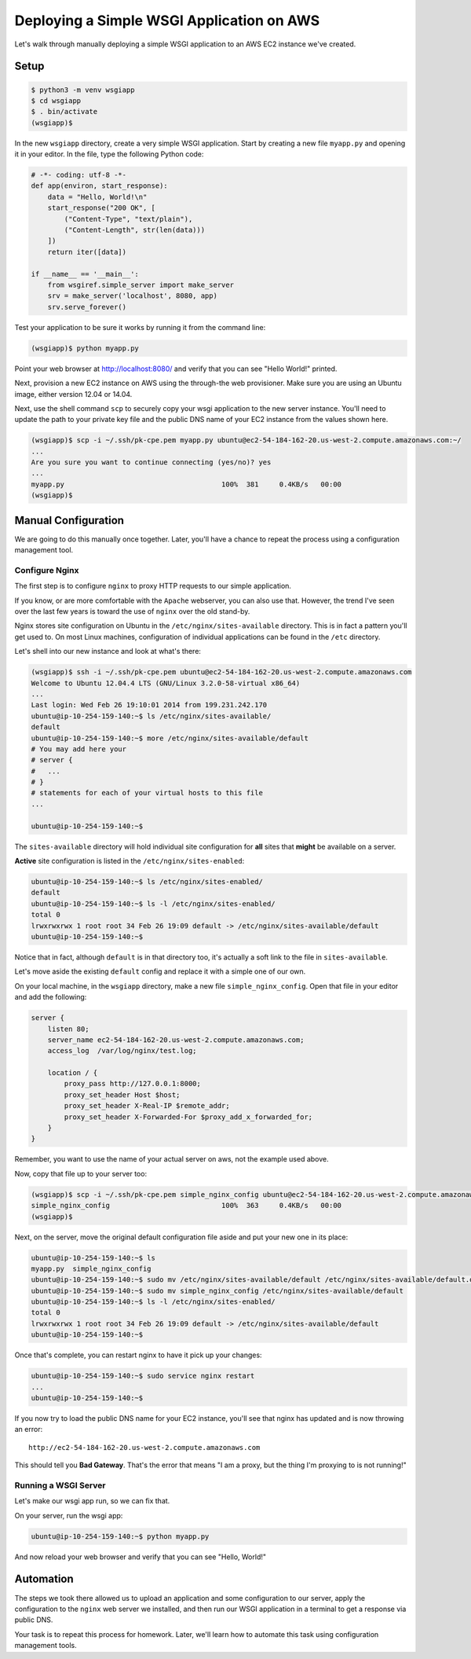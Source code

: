 ******************************************
Deploying a Simple WSGI Application on AWS
******************************************

Let's walk through manually deploying a simple WSGI application to an AWS EC2
instance we've created.


Setup
=====

.. code-block:: bash

    $ python3 -m venv wsgiapp
    $ cd wsgiapp
    $ . bin/activate
    (wsgiapp)$

In the new ``wsgiapp`` directory, create a very simple WSGI application. Start by
creating a new file ``myapp.py`` and opening it in your editor. In the file,
type the following Python code:

.. code-block:: python

    # -*- coding: utf-8 -*-
    def app(environ, start_response):
        data = "Hello, World!\n"
        start_response("200 OK", [
            ("Content-Type", "text/plain"),
            ("Content-Length", str(len(data)))
        ])
        return iter([data])

    if __name__ == '__main__':
        from wsgiref.simple_server import make_server
        srv = make_server('localhost', 8080, app)
        srv.serve_forever()

Test your application to be sure it works by running it from the command line:

.. code-block:: bash

    (wsgiapp)$ python myapp.py

Point your web browser at http://localhost:8080/ and verify that you can see "Hello World!" printed.

Next, provision a new EC2 instance on AWS using the through-the web provisioner.
Make sure you are using an Ubuntu image, either version 12.04 or 14.04.

Next, use the shell command ``scp`` to securely copy your wsgi application to the new server instance.
You'll need to update the path to your private key file and the public DNS name of your EC2 instance from the values shown here.

.. code-block:: bash

    (wsgiapp)$ scp -i ~/.ssh/pk-cpe.pem myapp.py ubuntu@ec2-54-184-162-20.us-west-2.compute.amazonaws.com:~/
    ...
    Are you sure you want to continue connecting (yes/no)? yes
    ...
    myapp.py                                      100%  381     0.4KB/s   00:00
    (wsgiapp)$


Manual Configuration
====================

We are going to do this manually once together.
Later, you'll have a chance to repeat the process using a configuration management tool.

Configure Nginx
---------------

The first step is to configure ``nginx`` to proxy HTTP requests to our simple application.

If you know, or are more comfortable with the ``Apache`` webserver, you can also use that.
However, the trend I've seen over the last few years is toward the use of ``nginx`` over the old stand-by.

Nginx stores site configuration on Ubuntu in the ``/etc/nginx/sites-available`` directory.
This is in fact a pattern you'll get used to.
On most Linux machines, configuration of individual applications can be found in the ``/etc`` directory.

Let's shell into our new instance and look at what's there:

.. code-block:: bash

    (wsgiapp)$ ssh -i ~/.ssh/pk-cpe.pem ubuntu@ec2-54-184-162-20.us-west-2.compute.amazonaws.com
    Welcome to Ubuntu 12.04.4 LTS (GNU/Linux 3.2.0-58-virtual x86_64)
    ...
    Last login: Wed Feb 26 19:10:01 2014 from 199.231.242.170
    ubuntu@ip-10-254-159-140:~$ ls /etc/nginx/sites-available/
    default
    ubuntu@ip-10-254-159-140:~$ more /etc/nginx/sites-available/default
    # You may add here your
    # server {
    #   ...
    # }
    # statements for each of your virtual hosts to this file
    ...

    ubuntu@ip-10-254-159-140:~$

The ``sites-available`` directory will hold individual site configuration for **all** sites that **might** be available on a server.

**Active** site configuration is listed in the ``/etc/nginx/sites-enabled``:

.. code-block:: bash

    ubuntu@ip-10-254-159-140:~$ ls /etc/nginx/sites-enabled/
    default
    ubuntu@ip-10-254-159-140:~$ ls -l /etc/nginx/sites-enabled/
    total 0
    lrwxrwxrwx 1 root root 34 Feb 26 19:09 default -> /etc/nginx/sites-available/default
    ubuntu@ip-10-254-159-140:~$

Notice that in fact, although ``default`` is in that directory too,
it's actually a soft link to the file in ``sites-available``.

Let's move aside the existing ``default`` config and replace it with a simple one of our own.

On your local machine, in the ``wsgiapp`` directory, make a new file ``simple_nginx_config``.
Open that file in your editor and add the following:

.. code-block:: nginx

    server {
        listen 80;
        server_name ec2-54-184-162-20.us-west-2.compute.amazonaws.com;
        access_log  /var/log/nginx/test.log;

        location / {
            proxy_pass http://127.0.0.1:8000;
            proxy_set_header Host $host;
            proxy_set_header X-Real-IP $remote_addr;
            proxy_set_header X-Forwarded-For $proxy_add_x_forwarded_for;
        }
    }

Remember, you want to use the name of your actual server on aws, not the example used above.

Now, copy that file up to your server too:

.. code-block:: bash

    (wsgiapp)$ scp -i ~/.ssh/pk-cpe.pem simple_nginx_config ubuntu@ec2-54-184-162-20.us-west-2.compute.amazonaws.com:~/
    simple_nginx_config                           100%  363     0.4KB/s   00:00
    (wsgiapp)$

Next, on the server, move the original default configuration file aside and put your new one in its place:

.. code-block:: bash

    ubuntu@ip-10-254-159-140:~$ ls
    myapp.py  simple_nginx_config
    ubuntu@ip-10-254-159-140:~$ sudo mv /etc/nginx/sites-available/default /etc/nginx/sites-available/default.orig
    ubuntu@ip-10-254-159-140:~$ sudo mv simple_nginx_config /etc/nginx/sites-available/default
    ubuntu@ip-10-254-159-140:~$ ls -l /etc/nginx/sites-enabled/
    total 0
    lrwxrwxrwx 1 root root 34 Feb 26 19:09 default -> /etc/nginx/sites-available/default
    ubuntu@ip-10-254-159-140:~$

Once that's complete, you can restart nginx to have it pick up your changes:

.. code-block:: bash

    ubuntu@ip-10-254-159-140:~$ sudo service nginx restart
    ...
    ubuntu@ip-10-254-159-140:~$

If you now try to load the public DNS name for your EC2 instance, you'll see that nginx has updated and is now throwing an error::

    http://ec2-54-184-162-20.us-west-2.compute.amazonaws.com

This should tell you **Bad Gateway**.
That's the error that means "I am a proxy, but the thing I'm proxying to is not running!"

Running a WSGI Server
---------------------

Let's make our wsgi app run, so we can fix that.

On your server, run the wsgi app:

.. code-block:: bash

    ubuntu@ip-10-254-159-140:~$ python myapp.py

And now reload your web browser and verify that you can see "Hello, World!"


Automation
==========

The steps we took there allowed us to upload an application and some configuration to our server,
apply the configuration to the ``nginx`` web server we installed,
and then run our WSGI application in a terminal to get a response via public DNS.

Your task is to repeat this process for homework.
Later, we'll learn how to automate this task using configuration management tools.
